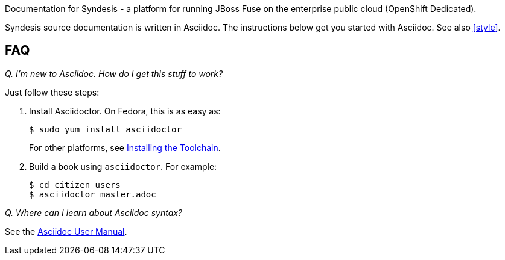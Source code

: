Documentation for Syndesis - a platform for running JBoss Fuse on the enterprise public cloud (OpenShift Dedicated).

Syndesis source documentation is written in Asciidoc. 
The instructions below get you started with Asciidoc.
See also <<style>>.

== FAQ

_Q. I'm new to Asciidoc. How do I get this stuff to work?_

Just follow these steps:

. Install Asciidoctor. On Fedora, this is as easy as:
+
----
$ sudo yum install asciidoctor
----
+
For other platforms, see http://asciidoctor.org/docs/install-toolchain/[Installing the Toolchain].

. Build a book using `asciidoctor`. For example:
+
----
$ cd citizen_users
$ asciidoctor master.adoc
----

_Q. Where can I learn about Asciidoc syntax?_

See the http://asciidoctor.org/docs/user-manual/[Asciidoc User Manual].
